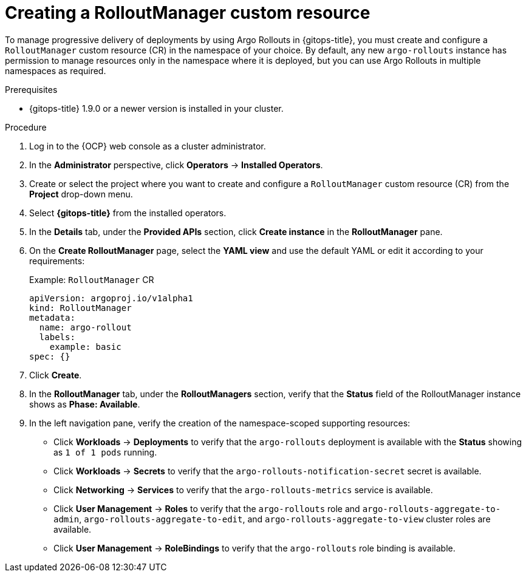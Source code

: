 // Module included in the following assemblies:
//
// * argo_rollouts/using-argo-rollouts-for-progressive-deployment-delivery.adoc

:_mod-docs-content-type: PROCEDURE
[id="gitops-creating-rolloutmanager-custom-resource_{context}"]
= Creating a RolloutManager custom resource

To manage progressive delivery of deployments by using Argo Rollouts in {gitops-title}, you must create and configure a `RolloutManager` custom resource (CR) in the namespace of your choice. By default, any new `argo-rollouts` instance has permission to manage resources only in the namespace where it is deployed, but you can use Argo Rollouts in multiple namespaces as required.

.Prerequisites

* {gitops-title} 1.9.0 or a newer version is installed in your cluster.

.Procedure 

. Log in to the {OCP} web console as a cluster administrator. 

. In the *Administrator* perspective, click *Operators* -> *Installed Operators*.

. Create or select the project where you want to create and configure a `RolloutManager` custom resource (CR) from the *Project* drop-down menu.

. Select *{gitops-title}* from the installed operators.

. In the *Details* tab, under the *Provided APIs* section, click *Create instance* in the *RolloutManager* pane.

. On the *Create RolloutManager* page, select the *YAML view* and use the default YAML or edit it according to your requirements:
+
.Example: `RolloutManager` CR
[source,yaml]
----
apiVersion: argoproj.io/v1alpha1
kind: RolloutManager
metadata:
  name: argo-rollout
  labels:
    example: basic
spec: {}
----

. Click *Create*.

. In the *RolloutManager* tab, under the *RolloutManagers* section, verify that the *Status* field of the RolloutManager instance shows as *Phase: Available*.

. In the left navigation pane, verify the creation of the namespace-scoped supporting resources:
+ 
* Click *Workloads* -> *Deployments* to verify that the `argo-rollouts` deployment is available with the *Status* showing as `1 of 1 pods` running.
* Click *Workloads* -> *Secrets* to verify that the `argo-rollouts-notification-secret` secret is available.
* Click *Networking* -> *Services* to verify that the `argo-rollouts-metrics` service is available.
* Click *User Management* -> *Roles* to verify that the `argo-rollouts` role and `argo-rollouts-aggregate-to-admin`, `argo-rollouts-aggregate-to-edit`, and `argo-rollouts-aggregate-to-view` cluster roles are available.
* Click *User Management* -> *RoleBindings* to verify that the `argo-rollouts` role binding is available.